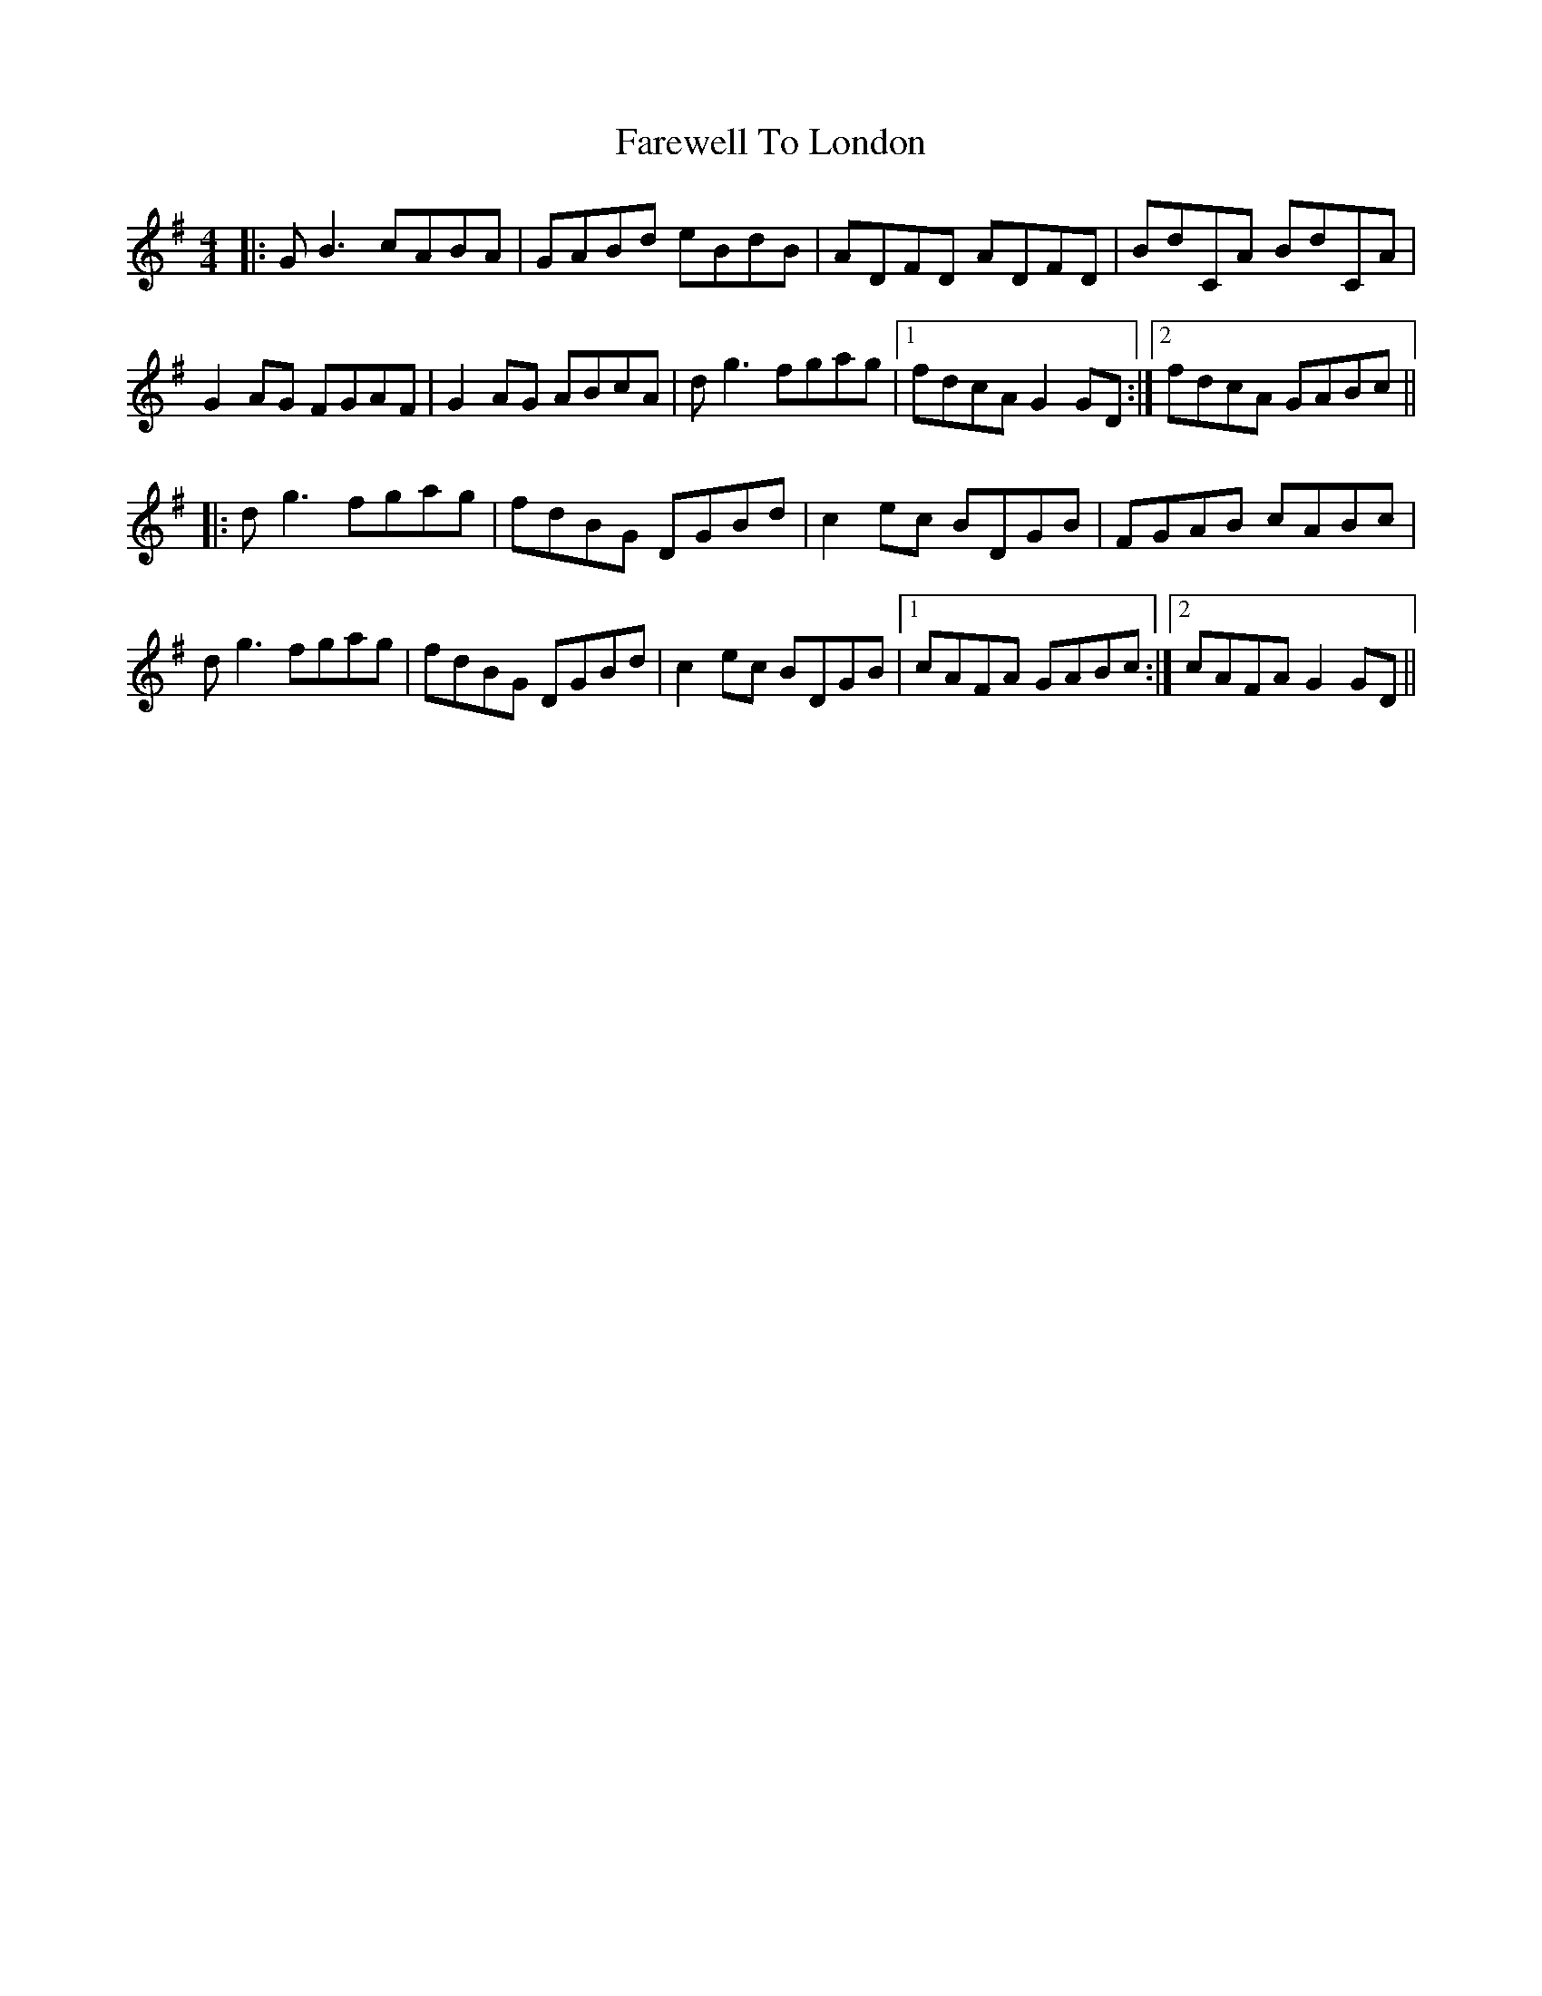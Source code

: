 X: 12552
T: Farewell To London
R: reel
M: 4/4
K: Gmajor
|:GB3 cABA|GABd eBdB|ADFD ADFD|BdCA BdCA|
G2AG FGAF|G2AG ABcA|dg3 fgag|1 fdcA G2GD:|2 fdcA GABc||
|:dg3 fgag|fdBG DGBd|c2ec BDGB|FGAB cABc|
dg3 fgag|fdBG DGBd|c2ec BDGB|1 cAFA GABc:|2 cAFA G2GD||

